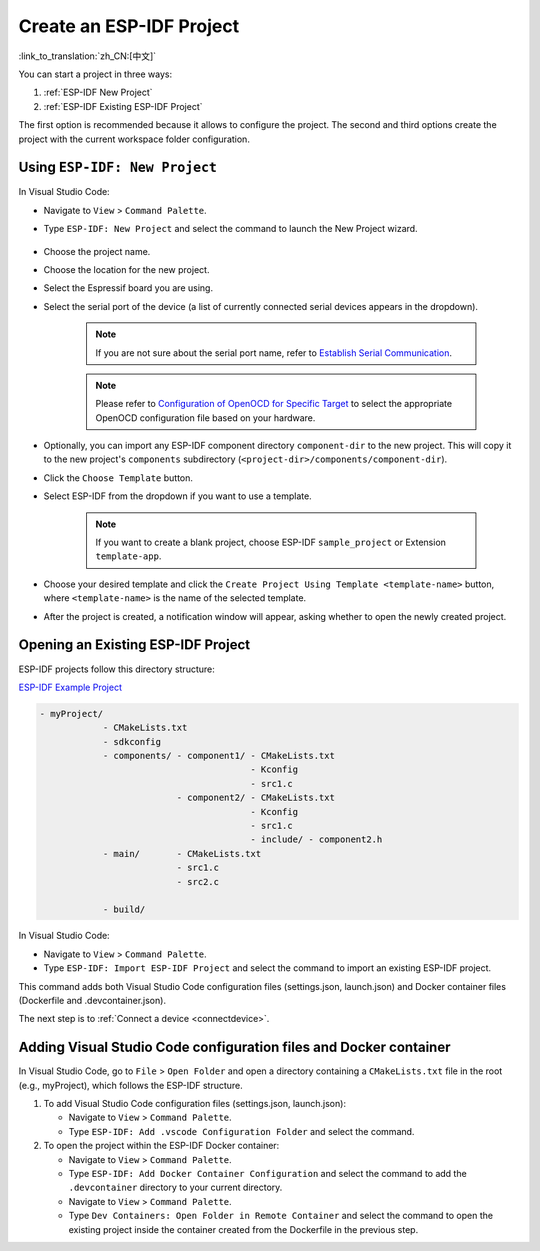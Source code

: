 .. _create_an_esp-idf_project:

Create an ESP-IDF Project
=========================

:link_to_translation:`zh_CN:[中文]`

You can start a project in three ways:

1. :ref:`ESP-IDF New Project`
2. :ref:`ESP-IDF Existing ESP-IDF Project`

The first option is recommended because it allows to configure the project. The second and third options create the project with the current workspace folder configuration.

.. _ESP-IDF New Project:

Using ``ESP-IDF: New Project``
---------------------------------

In Visual Studio Code:

- Navigate to ``View`` > ``Command Palette``.

- Type ``ESP-IDF: New Project`` and select the command to launch the New Project wizard.

    .. image:: ../../media/tutorials/new_project/new_project_init.png

- Choose the project name.
- Choose the location for the new project.
- Select the Espressif board you are using.
- Select the serial port of the device (a list of currently connected serial devices appears in the dropdown).

    .. note::

        If you are not sure about the serial port name, refer to `Establish Serial Communication <https://docs.espressif.com/projects/esp-idf/en/latest/esp32/get-started/establish-serial-connection.html>`_.

    .. note::

        Please refer to `Configuration of OpenOCD for Specific Target <https://docs.espressif.com/projects/esp-idf/en/latest/esp32/api-guides/jtag-debugging/tips-and-quirks.html#jtag-debugging-tip-openocd-configure-target>`_ to select the appropriate OpenOCD configuration file based on your hardware.

- Optionally, you can import any ESP-IDF component directory ``component-dir`` to the new project. This will copy it to the new project's ``components`` subdirectory (``<project-dir>/components/component-dir``).

- Click the ``Choose Template`` button.

- Select ESP-IDF from the dropdown if you want to use a template.

    .. note::

        If you want to create a blank project, choose ESP-IDF ``sample_project`` or Extension ``template-app``.

    .. image:: ../../media/tutorials/new_project/new_project_templates.png

- Choose your desired template and click the ``Create Project Using Template <template-name>`` button, where ``<template-name>`` is the name of the selected template.

- After the project is created, a notification window will appear, asking whether to open the newly created project.

.. image:: ../../media/tutorials/new_project/new_project_confirm.png
  :width: 400px
  :align: center

.. _ESP-IDF Existing ESP-IDF Project:

Opening an Existing ESP-IDF Project
--------------------------------------

ESP-IDF projects follow this directory structure:

`ESP-IDF Example Project <https://docs.espressif.com/projects/esp-idf/en/latest/esp32/api-guides/build-system.html#example-project>`_

.. code-block::

  - myProject/
              - CMakeLists.txt
              - sdkconfig
              - components/ - component1/ - CMakeLists.txt
                                          - Kconfig
                                          - src1.c
                            - component2/ - CMakeLists.txt
                                          - Kconfig
                                          - src1.c
                                          - include/ - component2.h
              - main/       - CMakeLists.txt
                            - src1.c
                            - src2.c

              - build/


In Visual Studio Code:

- Navigate to ``View`` > ``Command Palette``.

- Type ``ESP-IDF: Import ESP-IDF Project`` and select the command to import an existing ESP-IDF project.

This command adds both Visual Studio Code configuration files (settings.json, launch.json) and Docker container files (Dockerfile and .devcontainer.json).

The next step is to :ref:`Connect a device <connectdevice>`.


Adding Visual Studio Code configuration files and Docker container
------------------------------------------------------------------

In Visual Studio Code, go to ``File`` > ``Open Folder`` and open a directory containing a ``CMakeLists.txt`` file in the root (e.g., myProject), which follows the ESP-IDF structure.

1.  To add Visual Studio Code configuration files (settings.json, launch.json):

    - Navigate to ``View`` > ``Command Palette``.

    - Type ``ESP-IDF: Add .vscode Configuration Folder`` and select the command.

2.  To open the project within the ESP-IDF Docker container:

    - Navigate to ``View`` > ``Command Palette``.

    - Type ``ESP-IDF: Add Docker Container Configuration`` and select the command to add the ``.devcontainer`` directory to your current directory.

    - Navigate to ``View`` > ``Command Palette``.

    - Type ``Dev Containers: Open Folder in Remote Container`` and select the command to open the existing project inside the container created from the Dockerfile in the previous step.
